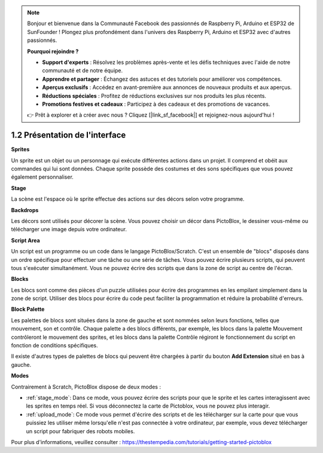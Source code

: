 .. _.. _sh_introduce:

.. note::

    Bonjour et bienvenue dans la Communauté Facebook des passionnés de Raspberry Pi, Arduino et ESP32 de SunFounder ! Plongez plus profondément dans l'univers des Raspberry Pi, Arduino et ESP32 avec d'autres passionnés.

    **Pourquoi rejoindre ?**

    - **Support d'experts** : Résolvez les problèmes après-vente et les défis techniques avec l'aide de notre communauté et de notre équipe.
    - **Apprendre et partager** : Échangez des astuces et des tutoriels pour améliorer vos compétences.
    - **Aperçus exclusifs** : Accédez en avant-première aux annonces de nouveaux produits et aux aperçus.
    - **Réductions spéciales** : Profitez de réductions exclusives sur nos produits les plus récents.
    - **Promotions festives et cadeaux** : Participez à des cadeaux et des promotions de vacances.

    👉 Prêt à explorer et à créer avec nous ? Cliquez [|link_sf_facebook|] et rejoignez-nous aujourd'hui !



1.2 Présentation de l'interface
================================

.. image:: img/pictoblox_interface.jpg


**Sprites**

Un sprite est un objet ou un personnage qui exécute différentes actions dans un projet. Il comprend et obéit aux commandes qui lui sont données. Chaque sprite possède des costumes et des sons spécifiques que vous pouvez également personnaliser.

**Stage**

La scène est l'espace où le sprite effectue des actions sur des décors selon votre programme.

**Backdrops**

Les décors sont utilisés pour décorer la scène. Vous pouvez choisir un décor dans PictoBlox, le dessiner vous-même ou télécharger une image depuis votre ordinateur.

**Script Area**

Un script est un programme ou un code dans le langage PictoBlox/Scratch. C'est un ensemble de "blocs" disposés dans un ordre spécifique pour effectuer une tâche ou une série de tâches. Vous pouvez écrire plusieurs scripts, qui peuvent tous s'exécuter simultanément. Vous ne pouvez écrire des scripts que dans la zone de script au centre de l'écran.

**Blocks**

Les blocs sont comme des pièces d'un puzzle utilisées pour écrire des programmes en les empilant simplement dans la zone de script. Utiliser des blocs pour écrire du code peut faciliter la programmation et réduire la probabilité d'erreurs.

**Block Palette**

Les palettes de blocs sont situées dans la zone de gauche et sont nommées selon leurs fonctions, telles que mouvement, son et contrôle. Chaque palette a des blocs différents, par exemple, les blocs dans la palette Mouvement contrôleront le mouvement des sprites, et les blocs dans la palette Contrôle régiront le fonctionnement du script en fonction de conditions spécifiques.

Il existe d'autres types de palettes de blocs qui peuvent être chargées à partir du bouton **Add Extension** situé en bas à gauche.

**Modes**

Contrairement à Scratch, PictoBlox dispose de deux modes :

* :ref:`stage_mode`: Dans ce mode, vous pouvez écrire des scripts pour que le sprite et les cartes interagissent avec les sprites en temps réel. Si vous déconnectez la carte de Pictoblox, vous ne pouvez plus interagir.
* :ref:`upload_mode`: Ce mode vous permet d'écrire des scripts et de les télécharger sur la carte pour que vous puissiez les utiliser même lorsqu'elle n'est pas connectée à votre ordinateur, par exemple, vous devez télécharger un script pour fabriquer des robots mobiles.

Pour plus d'informations, veuillez consulter : https://thestempedia.com/tutorials/getting-started-pictoblox
